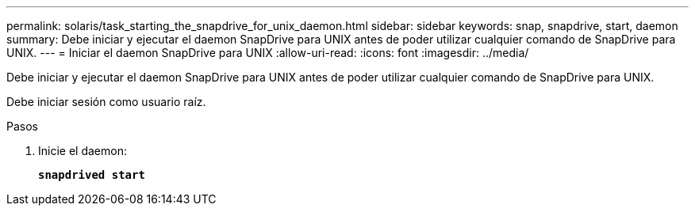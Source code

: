 ---
permalink: solaris/task_starting_the_snapdrive_for_unix_daemon.html 
sidebar: sidebar 
keywords: snap, snapdrive, start, daemon 
summary: Debe iniciar y ejecutar el daemon SnapDrive para UNIX antes de poder utilizar cualquier comando de SnapDrive para UNIX. 
---
= Iniciar el daemon SnapDrive para UNIX
:allow-uri-read: 
:icons: font
:imagesdir: ../media/


[role="lead"]
Debe iniciar y ejecutar el daemon SnapDrive para UNIX antes de poder utilizar cualquier comando de SnapDrive para UNIX.

Debe iniciar sesión como usuario raíz.

.Pasos
. Inicie el daemon:
+
`*snapdrived start*`


